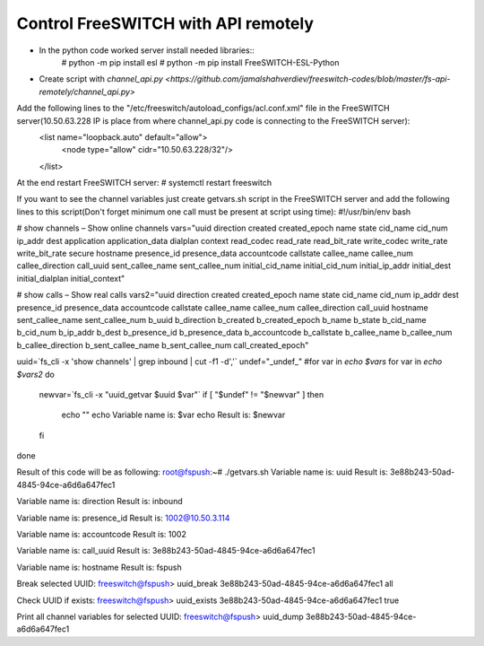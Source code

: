 ====================================
Control FreeSWITCH with API remotely
====================================

* In the python code worked server install needed libraries::
     # python -m pip install esl
     # python -m pip install FreeSWITCH-ESL-Python

* Create script with `channel_api.py <https://github.com/jamalshahverdiev/freeswitch-codes/blob/master/fs-api-remotely/channel_api.py>`

Add the following lines to the "/etc/freeswitch/autoload_configs/acl.conf.xml" file in the FreeSWITCH server(10.50.63.228 IP is place from where channel_api.py code is connecting to the FreeSWITCH server):
    <list name="loopback.auto" default="allow">
        <node type="allow" cidr="10.50.63.228/32"/>
    </list>


At the end restart FreeSWITCH server:
# systemctl restart freeswitch


If you want to see the channel variables just create getvars.sh script in the FreeSWITCH server and add the following lines to this script(Don't forget minimum one call must be present at script using time):
#!/usr/bin/env bash

# show channels – Show online channels
vars="uuid direction created created_epoch name state cid_name cid_num ip_addr dest application application_data dialplan context read_codec read_rate read_bit_rate write_codec write_rate write_bit_rate secure hostname presence_id presence_data accountcode callstate callee_name callee_num callee_direction call_uuid sent_callee_name sent_callee_num initial_cid_name initial_cid_num initial_ip_addr initial_dest initial_dialplan initial_context"

# show calls – Show real calls
vars2="uuid direction created created_epoch name state cid_name cid_num ip_addr dest presence_id presence_data accountcode callstate callee_name callee_num callee_direction call_uuid hostname sent_callee_name sent_callee_num b_uuid b_direction b_created b_created_epoch b_name b_state b_cid_name b_cid_num b_ip_addr b_dest b_presence_id b_presence_data b_accountcode b_callstate b_callee_name b_callee_num b_callee_direction b_sent_callee_name b_sent_callee_num call_created_epoch"

uuid=`fs_cli -x 'show channels' | grep inbound | cut -f1 -d','`
undef="_undef_"
#for var in `echo $vars`
for var in `echo $vars2`
do
        newvar=`fs_cli -x "uuid_getvar $uuid $var"`
        if [ "$undef" != "$newvar" ]
        then
            echo ""
            echo Variable name is: $var
            echo Result is: $newvar
        fi
done


Result of this code will be as following:
root@fspush:~# ./getvars.sh
Variable name is: uuid
Result is: 3e88b243-50ad-4845-94ce-a6d6a647fec1

Variable name is: direction
Result is: inbound

Variable name is: presence_id
Result is: 1002@10.50.3.114

Variable name is: accountcode
Result is: 1002

Variable name is: call_uuid
Result is: 3e88b243-50ad-4845-94ce-a6d6a647fec1

Variable name is: hostname
Result is: fspush



Break selected UUID:
freeswitch@fspush> uuid_break 3e88b243-50ad-4845-94ce-a6d6a647fec1 all


Check UUID if exists:
freeswitch@fspush> uuid_exists 3e88b243-50ad-4845-94ce-a6d6a647fec1
true

Print all channel variables for selected UUID:
freeswitch@fspush> uuid_dump 3e88b243-50ad-4845-94ce-a6d6a647fec1

